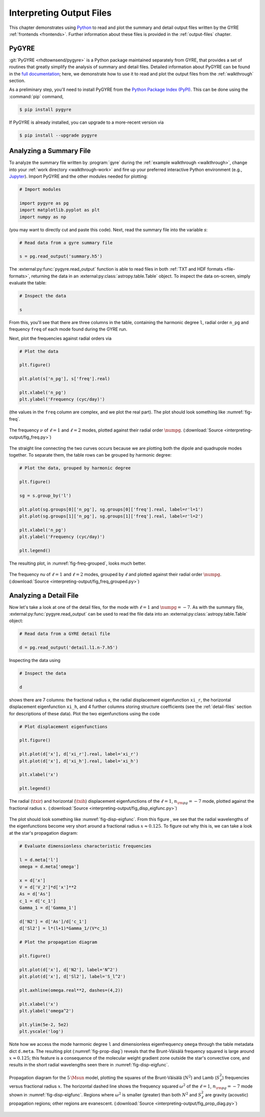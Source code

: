 .. _interpreting-output:

*************************
Interpreting Output Files
*************************

This chapter demonstrates using `Python <https://www.python.org>`__ to
read and plot the summary and detail output files written by the GYRE
:ref:`frontends <frontends>`. Further information about these files is
provided in the :ref:`output-files` chapter.

PyGYRE
======

:git:`PyGYRE <rhdtownsend/pygyre>` is a Python package maintained
separately from GYRE, that provides a set of routines that greatly
simplify the analysis of summary and detail files. Detailed
information about PyGYRE can be found in the `full documentation
<https://pygyre.readthedocs.io/en/latest/>`__; here, we demonstrate
how to use it to read and plot the output files from the
:ref:`walkthrough` section.

As a preliminary step, you'll need to install PyGYRE from the `Python
Package Index (PyPI) <https://pypi.org/>`__. This can be done using
the :command:`pip` command,

.. code-block:: console

   $ pip install pygyre

If PyGYRE is already installed, you can upgrade to a more-recent
version via

.. code-block:: console

   $ pip install --upgrade pygyre

Analyzing a Summary File
========================

To analyze the summary file written by :program:`gyre` during the
:ref:`example walkthrough <walkthrough>`, change into your :ref:`work
directory <walkthrough-work>` and fire up your preferred interactive
Python environment (e.g., `Jupyter <https://jupyter.org/>`__). Import
PyGYRE and the other modules needed for plotting:

.. code-block:: python

  # Import modules

  import pygyre as pg
  import matplotlib.pyplot as plt
  import numpy as np

(you may want to directly cut and paste this code). Next, read the
summary file into the variable `s`:

.. code-block:: python

   # Read data from a gyre summary file

   s = pg.read_output('summary.h5')

The :external:py:func:`pygyre.read_output` function is able to read
files in both :ref:`TXT and HDF formats <file-formats>`, returning the data in an
:external:py:class:`astropy.table.Table` object. To inspect the data
on-screen, simply evaluate the table:

.. code-block:: python

   # Inspect the data

   s

From this, you'll see that there are three columns in the table,
containing the harmonic degree ``l``, radial order ``n_pg`` and
frequency ``freq`` of each mode found during the GYRE run.

Next, plot the frequencies against radial orders via

.. code-block:: python

   # Plot the data

   plt.figure()

   plt.plot(s['n_pg'], s['freq'].real)

   plt.xlabel('n_pg')
   plt.ylabel('Frequency (cyc/day)')

(the values in the ``freq`` column are complex, and we plot the real
part). The plot should look something like :numref:`fig-freq`.

.. _fig-freq:

.. figure:: interpreting-output/fig_freq.svg
   :alt: Plot showing mode frequency versus radial order
   :align: center

   The frequency :math:`\nu` of :math:`\ell=1` and :math:`\ell=2`
   modes, plotted against their radial order :math:`\numpg`.
   (:download:`Source <interpreting-output/fig_freq.py>`)

The straight line connecting the two curves occurs because we are
plotting both the dipole and quadrupole modes together. To separate
them, the table rows can be grouped by harmonic degree:

.. code-block:: python

   # Plot the data, grouped by harmonic degree

   plt.figure()

   sg = s.group_by('l')

   plt.plot(sg.groups[0]['n_pg'], sg.groups[0]['freq'].real, label=r'l=1')
   plt.plot(sg.groups[1]['n_pg'], sg.groups[1]['freq'].real, label=r'l=2')

   plt.xlabel('n_pg')
   plt.ylabel('Frequency (cyc/day)')

   plt.legend()

The resulting plot, in :numref:`fig-freq-grouped`, looks much better.

.. _fig-freq-grouped:

.. figure:: interpreting-output/fig_freq_grouped.svg
   :alt: Plot showing mode frequency versus radial order
   :align: center

   The frequency `\nu` of :math:`\ell=1` and :math:`\ell=2`
   modes, grouped by :math:`\ell` and plotted against their radial order :math:`\numpg`.
   (:download:`Source <interpreting-output/fig_freq_grouped.py>`)

Analyzing a Detail File
=======================

Now let's take a look at one of the detail files, for the mode with
:math:`\ell=1` and :math:`\numpg=-7`. As with the summary file,
:external:py:func:`pygyre.read_output` can be used to read the file
data into an :external:py:class:`astropy.table.Table` object:

.. code-block:: python

   # Read data from a GYRE detail file

   d = pg.read_output('detail.l1.n-7.h5')

Inspecting the data using

.. code-block:: python

   # Inspect the data

   d

shows there are 7 columns: the fractional radius ``x``, the radial
displacement eigenfunction ``xi_r``, the horizontal displacement
eigenfunction ``xi_h``, and 4 further columns storing structure
coefficients (see the :ref:`detail-files` section for descriptions of
these data). Plot the two eigenfunctions using the code

.. code-block:: python

   # Plot displacement eigenfunctions

   plt.figure()

   plt.plot(d['x'], d['xi_r'].real, label='xi_r')
   plt.plot(d['x'], d['xi_h'].real, label='xi_h')

   plt.xlabel('x')

   plt.legend()

.. _fig-disp-eigfunc:

.. figure:: interpreting-output/fig_disp_eigfunc.svg
   :alt: Plot showing displacement eigenfunctions versus fractional radius
   :align: center

   The radial (:math:`\txir`) and horizontal (:math:`\txih`)
   displacement eigenfunctions of the :math:`\ell=1`, :math:`n_{\rm
   pg}=-7` mode, plotted against the fractional radius :math:`x`.
   (:download:`Source <interpreting-output/fig_disp_eigfunc.py>`)

The plot should look something like :numref:`fig-disp-eigfunc`. From
this figure , we see that the radial wavelengths of the eigenfunctions
become very short around a fractional radius :math:`x \approx
0.125`. To figure out why this is, we can take a look at the star's
propagation diagram:

.. code-block:: python

   # Evaluate dimensionless characteristic frequencies

   l = d.meta['l']
   omega = d.meta['omega']

   x = d['x']
   V = d['V_2']*d['x']**2
   As = d['As']
   c_1 = d['c_1']
   Gamma_1 = d['Gamma_1']

   d['N2'] = d['As']/d['c_1']
   d['Sl2'] = l*(l+1)*Gamma_1/(V*c_1)

   # Plot the propagation diagram

   plt.figure()

   plt.plot(d['x'], d['N2'], label='N^2')
   plt.plot(d['x'], d['Sl2'], label='S_l^2')

   plt.axhline(omega.real**2, dashes=(4,2))

   plt.xlabel('x')
   plt.ylabel('omega^2')

   plt.ylim(5e-2, 5e2)
   plt.yscale('log')

Note how we access the mode harmonic degree ``l`` and dimensionless
eigenfrequency ``omega`` through the table metadata dict
``d.meta``. The resulting plot (:numref:`fig-prop-diag`) reveals
that the Brunt-Väisälä frequency squared is large around :math:`x
\approx 0.125`; this feature is a consequence of the molecular weight
gradient zone outside the star's convective core, and results in the
short radial wavelengths seen there in :numref:`fig-disp-eigfunc`.

.. _fig-prop-diag:

.. figure:: interpreting-output/fig_prop_diag.svg
   :alt: Plot showing propagation diagram
   :align: center

   Propagation diagram for the :math:`5\,\Msun` model, plotting the
   squares of the Brunt-Väisälä (:math:`N^{2}`) and Lamb
   (:math:`S_{\ell}^{2}`) frequencies versus fractional radius
   :math:`x`. The horizontal dashed line shows the frequency squared
   :math:`\omega^{2}` of the :math:`\ell=1`, :math:`n_{\rm pg}=-7`
   mode shown in :numref:`fig-disp-eigfunc`. Regions where
   :math:`\omega^{2}` is smaller (greater) than both :math:`N^{2}` and
   :math:`S_{\ell}^{2}` are gravity (acoustic) propagation regions;
   other regions are evanescent. (:download:`Source
   <interpreting-output/fig_prop_diag.py>`)
